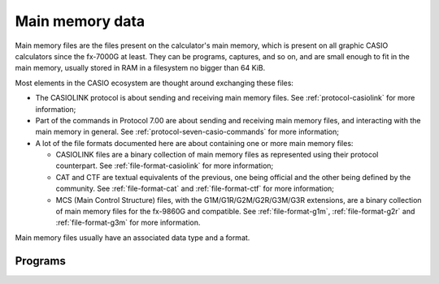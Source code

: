 Main memory data
================

Main memory files are the files present on the calculator's main memory, which
is present on all graphic CASIO calculators since the fx-7000G at least.
They can be programs, captures, and so on, and are small enough to fit in
the main memory, usually stored in RAM in a filesystem no bigger than 64 KiB.

Most elements in the CASIO ecosystem are thought around exchanging these
files:

* The CASIOLINK protocol is about sending and receiving main memory files.
  See :ref:`protocol-casiolink` for more information;
* Part of the commands in Protocol 7.00 are about sending and receiving
  main memory files, and interacting with the main memory in general.
  See :ref:`protocol-seven-casio-commands` for more information;
* A lot of the file formats documented here are about containing one or
  more main memory files:

  - CASIOLINK files are a binary collection of main memory files as represented
    using their protocol counterpart. See :ref:`file-format-casiolink` for
    more information;
  - CAT and CTF are textual equivalents of the previous, one being official
    and the other being defined by the community. See :ref:`file-format-cat`
    and :ref:`file-format-ctf` for more information;
  - MCS (Main Control Structure) files, with the G1M/G1R/G2M/G2R/G3M/G3R
    extensions, are a binary collection of main memory files for the fx-9860G
    and compatible. See :ref:`file-format-g1m`, :ref:`file-format-g2r`
    and :ref:`file-format-g3m` for more information.

Main memory files usually have an associated data type and a format.

.. todo:: Catalog known main memory file natures here: program, ...

.. _data-program:

Programs
--------

.. todo:: Write about this.
